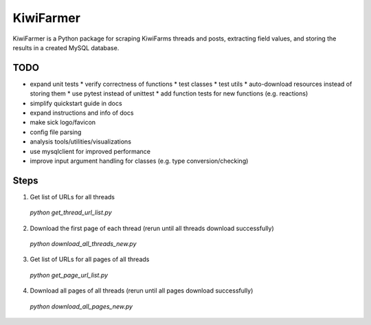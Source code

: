 
KiwiFarmer
==========

KiwiFarmer is a Python package for scraping KiwiFarms threads and posts, extracting field values, and storing the results in a created MySQL database.

TODO
----

* expand unit tests
  * verify correctness of functions
  * test classes
  * test utils
  * auto-download resources instead of storing them
  * use pytest instead of unittest
  * add function tests for new functions (e.g. reactions)
* simplify quickstart guide in docs
* expand instructions and info of docs
* make sick logo/favicon
* config file parsing
* analysis tools/utilities/visualizations
* use mysqlclient for improved performance
* improve input argument handling for classes (e.g. type conversion/checking)

Steps
-----
1. Get list of URLs for all threads
  `python get_thread_url_list.py`

2. Download the first page of each thread (rerun until all threads download successfully)
  `python download_all_threads_new.py`

3. Get list of URLs for all pages of all threads
  `python get_page_url_list.py`

4. Download all pages of all threads (rerun until all pages download successfully)
  `python download_all_pages_new.py`